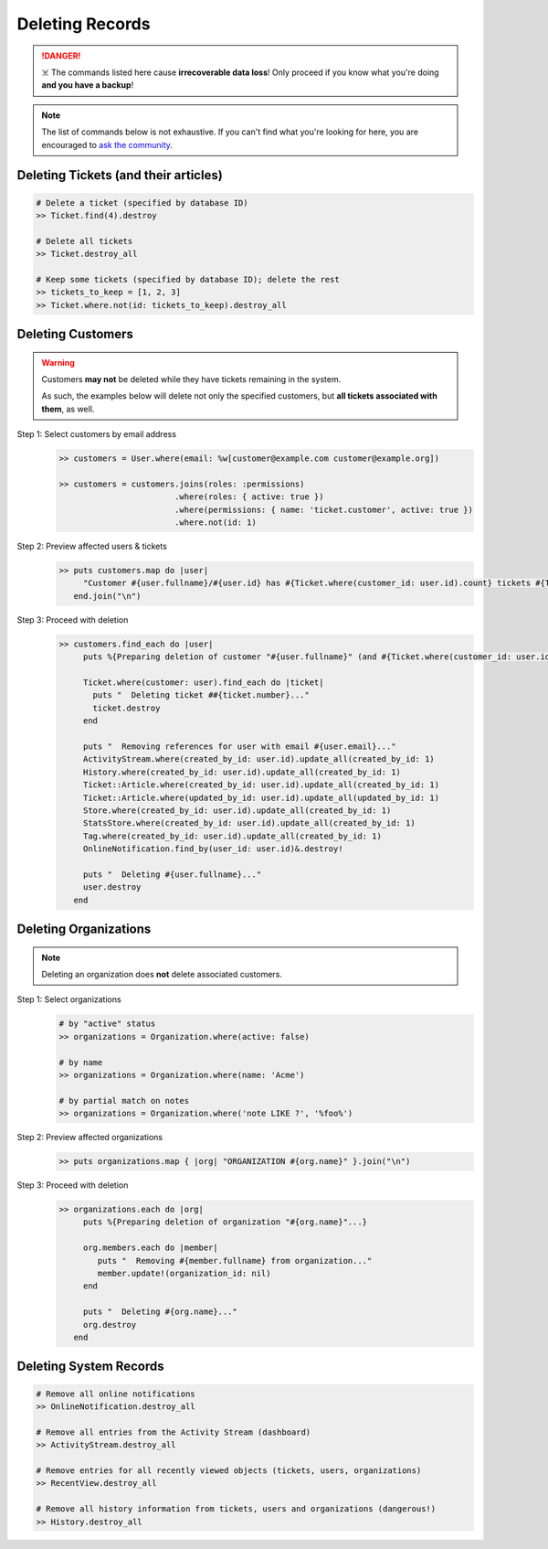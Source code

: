 Deleting Records
****************

.. danger:: ☠️ The commands listed here cause **irrecoverable data loss**! Only proceed if you know what you're doing **and you have a backup**!

.. note:: The list of commands below is not exhaustive. If you can't find what you're looking for here, you are encouraged to `ask the community <https://community.zammad.org>`_.


Deleting Tickets (and their articles)
-------------------------------------

.. code-block:: ruby

   # Delete a ticket (specified by database ID)
   >> Ticket.find(4).destroy

   # Delete all tickets
   >> Ticket.destroy_all

   # Keep some tickets (specified by database ID); delete the rest
   >> tickets_to_keep = [1, 2, 3]
   >> Ticket.where.not(id: tickets_to_keep).destroy_all


Deleting Customers
------------------

.. warning:: Customers **may not** be deleted while they have tickets remaining in the system.

   As such, the examples below will delete not only the specified customers, but **all tickets associated with them**, as well.

Step 1: Select customers by email address
   .. code-block:: ruby

      >> customers = User.where(email: %w[customer@example.com customer@example.org])

      >> customers = customers.joins(roles: :permissions)
                              .where(roles: { active: true })
                              .where(permissions: { name: 'ticket.customer', active: true })
                              .where.not(id: 1)

Step 2: Preview affected users & tickets
   .. code-block:: ruby

      >> puts customers.map do |user|
           "Customer #{user.fullname}/#{user.id} has #{Ticket.where(customer_id: user.id).count} tickets #{Ticket.where(customer_id: user.id).pluck(:number)}"
         end.join("\n")

Step 3: Proceed with deletion
   .. code-block:: ruby

      >> customers.find_each do |user|
           puts %{Preparing deletion of customer "#{user.fullname}" (and #{Ticket.where(customer_id: user.id).count} associated tickets)}

           Ticket.where(customer: user).find_each do |ticket|
             puts "  Deleting ticket ##{ticket.number}..."
             ticket.destroy
           end

           puts "  Removing references for user with email #{user.email}..."
           ActivityStream.where(created_by_id: user.id).update_all(created_by_id: 1)
           History.where(created_by_id: user.id).update_all(created_by_id: 1)
           Ticket::Article.where(created_by_id: user.id).update_all(created_by_id: 1)
           Ticket::Article.where(updated_by_id: user.id).update_all(updated_by_id: 1)
           Store.where(created_by_id: user.id).update_all(created_by_id: 1)
           StatsStore.where(created_by_id: user.id).update_all(created_by_id: 1)
           Tag.where(created_by_id: user.id).update_all(created_by_id: 1)
           OnlineNotification.find_by(user_id: user.id)&.destroy!

           puts "  Deleting #{user.fullname}..."
           user.destroy
         end


Deleting Organizations
----------------------

.. note:: Deleting an organization does **not** delete associated customers.

Step 1: Select organizations
   .. code-block:: ruby

      # by "active" status
      >> organizations = Organization.where(active: false)

      # by name
      >> organizations = Organization.where(name: 'Acme')

      # by partial match on notes
      >> organizations = Organization.where('note LIKE ?', '%foo%')

Step 2: Preview affected organizations
   .. code-block:: ruby

      >> puts organizations.map { |org| "ORGANIZATION #{org.name}" }.join("\n")

Step 3: Proceed with deletion
   .. code-block:: ruby

      >> organizations.each do |org|
           puts %{Preparing deletion of organization "#{org.name}"...}

           org.members.each do |member|
              puts "  Removing #{member.fullname} from organization..."
              member.update!(organization_id: nil)
           end

           puts "  Deleting #{org.name}..."
           org.destroy
         end


Deleting System Records
-----------------------

.. code-block:: ruby

   # Remove all online notifications
   >> OnlineNotification.destroy_all

   # Remove all entries from the Activity Stream (dashboard)
   >> ActivityStream.destroy_all

   # Remove entries for all recently viewed objects (tickets, users, organizations)
   >> RecentView.destroy_all

   # Remove all history information from tickets, users and organizations (dangerous!)
   >> History.destroy_all
